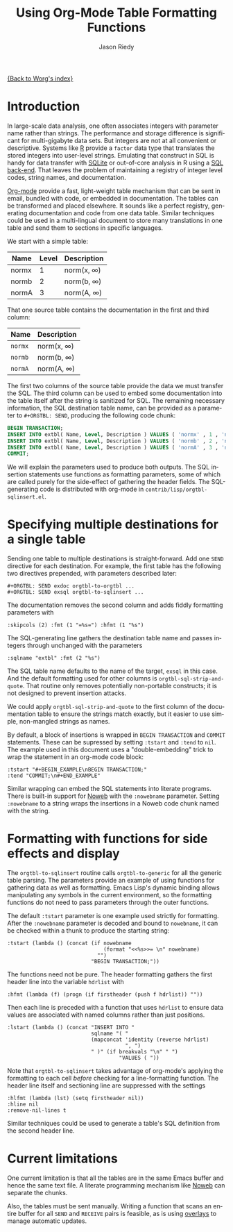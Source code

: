 #+TITLE: Using Org-Mode Table Formatting Functions
#+AUTHOR: Jason Riedy
#+EMAIL: jason@acm.org
#+LANGUAGE: en
#+TEXT: *Abstract:* Org-mode's ability to slice one table into many
#+TEXT: separately formatted destinations helps keep documentation
#+TEXT: and data in sync.  We provide an example using both the
#+TEXT: multiple-target facilities and formatting with functions.
#+TEXT: Side-effects in the functions gather header data necessary
#+TEXT: for generating flexible SQL insertion statements.
#+OPTIONS:    H:3 num:nil toc:t \n:nil @:t ::t |:t ^:t -:t f:t *:t TeX:t LaTeX:t skip:nil d:(HIDE) tags:not-in-toc
#+STARTUP:    align fold nodlcheck hidestars oddeven lognotestate
#+SEQ_TODO:   TODO(t) INPROGRESS(i) WAITING(w@) | DONE(d) CANCELED(c@)
#+TAGS:       Write(w) Update(u) Fix(f) Check(c) 
#+PRIORITIES: A C B
#+CATEGORY:   worg-tutorial

[[file:../index.org][{Back to Worg's index}]]

* Introduction

In large-scale data analysis, one often associates integers with
parameter name rather than strings.  The performance and storage
difference is significant for multi-gigabyte data sets.  But integers
are not at all convenient or descriptive.  Systems like [[http://www.r-project.org][R]] provide a
=factor= data type that translates the stored integers into user-level
strings.  Emulating that construct in SQL is handy for data transfer
with [[http://www.sqlite.org][SQLite]] or out-of-core analysis in R using a [[http://cran.r-project.org/web/packages/SQLiteDF/index.html][SQL back-end]].  That
leaves the problem of maintaining a registry of integer level codes,
string names, and documentation.

[[http://orgmode.org][Org-mode]] provide a fast, light-weight table mechanism that can be sent
in email, bundled with code, or embedded in documentation.  The tables
can be transformed and placed elsewhere.  It sounds like a perfect
registry, generating documentation and code from one data table.
Similar techniques could be used in a multi-lingual document to store
many translations in one table and send them to sections in specific
languages.

We start with a simple table:

#+ORGTBL: SEND exdoc orgtbl-to-orgtbl :skipcols (2) :fmt (1 "=%s=") :hfmt (1 "%s")
#+ORGTBL: SEND exsql orgtbl-to-sqlinsert :sqlname "extbl" :fmt (2 "%s") :tstart "#+BEGIN_EXAMPLE\nBEGIN TRANSACTION;" :tend "COMMIT;\n#+END_EXAMPLE"
| Name  | Level | Description     |
|-------+-------+-----------------|
| normx |     1 | norm(x, \infty) |
| normb |     2 | norm(b, \infty) |
| normA |     3 | norm(A, \infty) |

That one source table contains the documentation in the first and third
column:

#+BEGIN RECEIVE ORGTBL exdoc
| Name    | Description     |
|---------+-----------------|
| =normx= | norm(x, \infty) |
| =normb= | norm(b, \infty) |
| =normA= | norm(A, \infty) |
#+END RECEIVE ORGTBL exdoc

The first two columns of the source table provide the data we must
transfer the SQL.  The third column can be used to embed some
documentation into the table itself after the string is sanitized for
SQL.  The remaining necessary information, the SQL destination table
name, can be provided as a parameter to =#+ORGTBL: SEND=, producing the
following code chunk:

#+BEGIN RECEIVE ORGTBL exsql
#+BEGIN_SRC sql
BEGIN TRANSACTION;
INSERT INTO extbl( Name, Level, Description ) VALUES ( 'normx' , 1 , 'norm(x, infty)' );
INSERT INTO extbl( Name, Level, Description ) VALUES ( 'normb' , 2 , 'norm(b, infty)' );
INSERT INTO extbl( Name, Level, Description ) VALUES ( 'normA' , 3 , 'norm(A, infty)' );
COMMIT;
#+END_SRC
#+END RECEIVE ORGTBL exsql

We will explain the parameters used to produce both outputs.  The SQL
insertion statements use functions as formatting parameters, some of
which are called purely for the side-effect of gathering the header
fields.  The SQL-generating code is distributed with org-mode in
=contrib/lisp/orgtbl-sqlinsert.el=.

* Specifying multiple destinations for a single table

Sending one table to multiple destinations is straight-forward.  Add one
=SEND= directive for each destination.  For example, the first table has
the following two directives prepended, with parameters described later:

: #+ORGTBL: SEND exdoc orgtbl-to-orgtbl ...
: #+ORGTBL: SEND exsql orgtbl-to-sqlinsert ...

The documentation removes the second column and adds fiddly formatting
parameters with

: :skipcols (2) :fmt (1 "=%s=") :hfmt (1 "%s")

The SQL-generating line gathers the destination table name and passes
integers through unchanged with the parameters

: :sqlname "extbl" :fmt (2 "%s")

The SQL table name defaults to the name of the target, =exsql= in this
case.  And the default formatting used for other columns is
=orgtbl-sql-strip-and-quote=.  That routine only removes potentially
non-portable constructs; it is not designed to prevent insertion
attacks.

We could apply =orgtbl-sql-strip-and-quote= to the first column of the
documentation table to ensure the strings match exactly, but it easier
to use simple, non-mangled strings as names.

By default, a block of insertions is wrapped in =BEGIN TRANSACTION= and
=COMMIT= statements.  These can be supressed by setting =:tstart= and
=:tend= to =nil=.  The example used in this document uses a
"double-embedding" trick to wrap the statement in an org-mode code
block:

: :tstart "#+BEGIN_EXAMPLE\nBEGIN TRANSACTION;"
: :tend "COMMIT;\n#+END_EXAMPLE"

Similar wrapping can embed the SQL statements into literate programs.
There is built-in support for [[http://www.eecs.harvard.edu/nr/noweb/][Noweb]] with the =:nowebname= parameter.
Setting =:nowebname= to a string wraps the insertions in a Noweb code
chunk named with the string.

* Formatting with functions for side effects and display

The =orgtbl-to-sqlinsert= routine calls =orgtbl-to-generic= for all the
generic table parsing.  The parameters provide an example of using
functions for gathering data as well as formatting.  Emacs Lisp's
dynamic binding allows manipulating any symbols in the current
environment, so the formatting functions do not need to pass parameters
through the outer functions.

The default =:tstart= parameter is one example used strictly for
formatting.  After the =:nowebname= parameter is decoded and bound to
=nowebname=, it can be checked within a thunk to produce the starting
string:

: :tstart (lambda () (concat (if nowebname
:                                (format "<<%s>>= \n" nowebname)
:                              "")
:                            "BEGIN TRANSACTION;"))

The functions need not be pure.  The header formatting gathers the
first header line into the variable =hdrlist= with
: :hfmt (lambda (f) (progn (if firstheader (push f hdrlist)) ""))
Then each line is preceded with a function that uses =hdrlist= to ensure
data values are associated with named columns rather than just
positions.

: :lstart (lambda () (concat "INSERT INTO "
:                            sqlname "( "
:                            (mapconcat 'identity (reverse hdrlist)
:                                       ", ")
:                            " )" (if breakvals "\n" " ")
:                                     "VALUES ( "))

Note that =orgtbl-to-sqlinsert= takes advantage of org-mode's applying
the formatting to each cell /before/ checking for a line-formatting
function.  The header line itself and sectioning line are suppressed
with the settings

: :hlfmt (lambda (lst) (setq firstheader nil))
: :hline nil
: :remove-nil-lines t

Similar techniques could be used to generate a table's SQL definition
from the second header line.

* Current limitations

One current limitation is that all the tables are in the same Emacs
buffer and hence the same text file.  A literate programming mechanism
like [[http://www.eecs.harvard.edu/nr/noweb/][Noweb]] can separate the chunks.

Also, the tables must be sent manually.  Writing a function that scans
an entire buffer for all =SEND= and =RECEIVE= pairs is feasible, as is
using [[http://www.gnu.org/software/emacs/elisp/html_node/Overlays.html][overlays]] to manage automatic updates.

